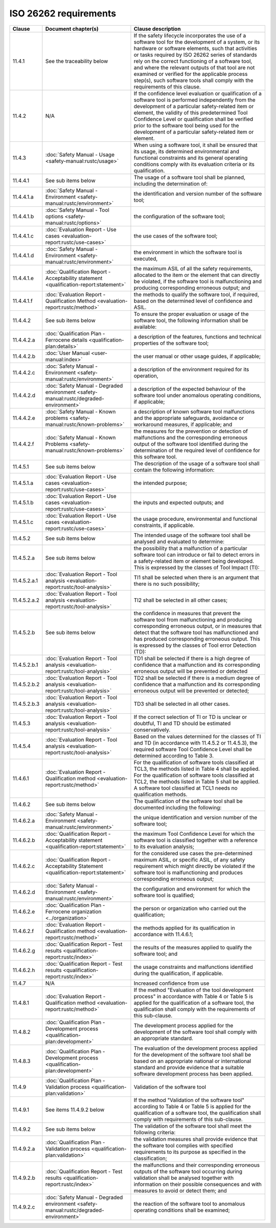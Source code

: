 .. SPDX-License-Identifier: MIT OR Apache-2.0
   SPDX-FileCopyrightText: The Ferrocene Developers

ISO 26262 requirements
======================

.. list-table::
   :header-rows: 1

   * - Clause
     - Document chapter(s)
     - Clause description

   * - 11.4.1
     - See the traceability below
     - If the safety lifecycle incorporates the use of a software tool for the development of a system, or its hardware or software elements, such that activities or tasks required by ISO 26262 series of standards rely on the correct functioning of a software tool, and where the relevant outputs of that tool are not examined or verified for the applicable process step(s), such software tools shall comply with the requirements of this clause.

   * - 11.4.2
     - N/A
     - If the confidence level evaluation or qualification of a software tool is performed independently from the development of a particular safety-related item or element, the validity of this predetermined Tool Confidence Level or qualification shall be verified prior to the software tool being used for the development of a particular safety-related item or element.

   * - 11.4.3
     - :doc:`Safety Manual - Usage <safety-manual:rustc/usage>`
     - When using a software tool, it shall be ensured that its usage, its determined environmental and functional constraints and its general operating conditions comply with its evaluation criteria or its qualification.

   * - 11.4.4.1
     - See sub items below
     - The usage of a software tool shall be planned, including the determination of:

   * - 11.4.4.1.a
     - :doc:`Safety Manual - Environment <safety-manual:rustc/environment>`
     - the identification and version number of the software tool;

   * - 11.4.4.1.b
     - :doc:`Safety Manual - Tool options <safety-manual:rustc/options>`
     - the configuration of the software tool;

   * - 11.4.4.1.c
     - :doc:`Evaluation Report - Use cases <evaluation-report:rustc/use-cases>`
     - the use cases of the software tool;

   * - 11.4.4.1.d
     - :doc:`Safety Manual - Environment <safety-manual:rustc/environment>`
     - the environment in which the software tool is executed,

   * - 11.4.4.1.e
     - :doc:`Qualification Report - Acceptability statement <qualification-report:statement>`
     - the maximum ASIL of all the safety requirements, allocated to the item or the element that can directly be violated, if the software tool is malfunctioning and producing corresponding erroneous output; and

   * - 11.4.4.1.f
     - :doc:`Evaluation Report - Qualification Method <evaluation-report:rustc/method>`
     - the methods to qualify the software tool, if required, based on the determined level of confidence and ASIL.

   * - 11.4.4.2
     - See sub items below
     - To ensure the proper evaluation or usage of the software tool, the following information shall be available:

   * - 11.4.4.2.a
     - :doc:`Qualification Plan - Ferrocene details <qualification-plan:details>`
     - a description of the features, functions and technical properties of the software tool;

   * - 11.4.4.2.b
     - :doc:`User Manual <user-manual:index>`
     - the user manual or other usage guides, if applicable;

   * - 11.4.4.2.c
     - :doc:`Safety Manual - Environment <safety-manual:rustc/environment>`
     - a description of the environment required for its operation,

   * - 11.4.4.2.d
     - :doc:`Safety Manual - Degraded environment <safety-manual:rustc/degraded-environment>`
     - a description of the expected behaviour of the software tool under anomalous operating conditions, if applicable;

   * - 11.4.4.2.e
     - :doc:`Safety Manual - Known problems <safety-manual:rustc/known-problems>`
     - a description of known software tool malfunctions and the appropriate safeguards, avoidance or workaround measures, if applicable; and

   * - 11.4.4.2.f
     - :doc:`Safety Manual - Known Problems <safety-manual:rustc/known-problems>`
     - the measures for the prevention or detection of malfunctions and the corresponding erroneous output of the software tool identified during the determination of the required level of confidence for this software tool.

   * - 11.4.5.1
     - See sub items below
     - The description of the usage of a software tool shall contain the following information:

   * - 11.4.5.1.a
     - :doc:`Evaluation Report - Use cases <evaluation-report:rustc/use-cases>`
     - the intended purpose;

   * - 11.4.5.1.b
     - :doc:`Evaluation Report - Use cases <evaluation-report:rustc/use-cases>`
     - the inputs and expected outputs; and

   * - 11.4.5.1.c
     - :doc:`Evaluation Report - Use cases <evaluation-report:rustc/use-cases>`
     - the usage procedure, environmental and functional constraints, if applicable.

   * - 11.4.5.2
     - See sub items below
     - The intended usage of the software tool shall be analysed and evaluated to determine:

   * - 11.4.5.2.a
     - See sub items below
     - the possibility that a malfunction of a particular software tool can introduce or fail to detect errors in a safety-related item or element being developed. This is expressed by the classes of Tool Impact (TI):

   * - 11.4.5.2.a.1
     - :doc:`Evaluation Report - Tool analysis <evaluation-report:rustc/tool-analysis>`
     - TI1 shall be selected when there is an argument that there is no such possibility;

   * - 11.4.5.2.a.2
     - :doc:`Evaluation Report - Tool analysis <evaluation-report:rustc/tool-analysis>`
     - TI2 shall be selected in all other cases;

   * - 11.4.5.2.b
     - See sub items below
     - the confidence in measures that prevent the software tool from malfunctioning and producing corresponding erroneous output, or in measures that detect that the software tool has malfunctioned and has produced corresponding erroneous output. This is expressed by the classes of Tool error Detection (TD):

   * - 11.4.5.2.b.1
     - :doc:`Evaluation Report - Tool analysis <evaluation-report:rustc/tool-analysis>`
     - TD1 shall be selected if there is a high degree of confidence that a malfunction and its corresponding erroneous output will be prevented or detected

   * - 11.4.5.2.b.2
     - :doc:`Evaluation Report - Tool analysis <evaluation-report:rustc/tool-analysis>`
     - TD2 shall be selected if there is a medium degree of confidence that a malfunction and its corresponding erroneous output will be prevented or detected;

   * - 11.4.5.2.b.3
     - :doc:`Evaluation Report - Tool analysis <evaluation-report:rustc/tool-analysis>`
     - TD3 shall be selected in all other cases.

   * - 11.4.5.3
     - :doc:`Evaluation Report - Tool analysis <evaluation-report:rustc/tool-analysis>`
     - If the correct selection of TI or TD is unclear or doubtful, TI and TD should be estimated conservatively.

   * - 11.4.5.4
     - :doc:`Evaluation Report - Tool analysis <evaluation-report:rustc/tool-analysis>`
     - Based on the values determined for the classes of TI and TD (in accordance with 11.4.5.2 or 11.4.5.3), the required software Tool Confidence Level shall be determined according to Table 3.

   * - 11.4.6.1
     - :doc:`Evaluation Report - Qualification method <evaluation-report:rustc/method>`
     - For the qualification of software tools classified at TCL3, the methods listed in Table 4 shall be applied. For the qualification of software tools classified at TCL2, the methods listed in Table 5 shall be applied. A software tool classified at TCL1 needs no qualification methods.

   * - 11.4.6.2
     - See sub items below
     - The qualification of the software tool shall be documented including the following:

   * - 11.4.6.2.a
     - :doc:`Safety Manual - Environment <safety-manual:rustc/environment>`
     - the unique identification and version number of the software tool;

   * - 11.4.6.2.b
     - :doc:`Qualification Report - Acceptability statement <qualification-report:statement>`
     - the maximum Tool Confidence Level for which the software tool is classified together with a reference to its evaluation analysis;

   * - 11.4.6.2.c
     - :doc:`Qualification Report - Acceptability Statement <qualification-report:statement>`
     - for the considered use cases the pre-determined maximum ASIL, or specific ASIL, of any safety requirement which might directly be violated if the software tool is malfunctioning and produces corresponding erroneous output;

   * - 11.4.6.2.d
     - :doc:`Safety Manual - Environment <safety-manual:rustc/environment>`
     - the configuration and environment for which the software tool is qualified;

   * - 11.4.6.2.e
     - :doc:`Qualification Plan - Ferrocene organization <../organization>`
     - the person or organization who carried out the qualification;

   * - 11.4.6.2.f
     - :doc:`Evaluation Report - Qualification method <evaluation-report:rustc/method>`
     - the methods applied for its qualification in accordance with 11.4.6.1;

   * - 11.4.6.2.g
     - :doc:`Qualification Report - Test results <qualification-report:rustc/index>`
     - the results of the measures applied to qualify the software tool; and

   * - 11.4.6.2.h
     - :doc:`Qualification Report - Test results <qualification-report:rustc/index>`
     - the usage constraints and malfunctions identified during the qualification, if applicable.

   * - 11.4.7
     - N/A
     - Increased confidence from use

   * - 11.4.8.1
     - :doc:`Evaluation Report - Qualification method <evaluation-report:rustc/method>`
     - If the method "Evaluation of the tool development process" in accordance with Table 4 or Table 5 is applied for the qualification of a software tool, the qualification shall comply with the requirements of this sub-clause.

   * - 11.4.8.2
     - :doc:`Qualification Plan - Development process <qualification-plan:development>`
     - The development process applied for the development of the software tool shall comply with an appropriate standard.

   * - 11.4.8.3
     - :doc:`Qualification Plan - Development process <qualification-plan:development>`
     - The evaluation of the development process applied for the development of the software tool shall be based on an appropriate national or international standard and provide evidence that a suitable software development process has been applied.

   * - 11.4.9
     - :doc:`Qualification Plan - Validation process <qualification-plan:validation>`
     - Validation of the software tool

   * - 11.4.9.1
     - See items 11.4.9.2 below
     - If the method "Validation of the software tool" according to Table 4 or Table 5 is applied for the qualification of a software tool, the qualification shall comply with requirements of this sub-clause.

   * - 11.4.9.2
     - See sub items below
     - The validation of the software tool shall meet the following criteria:

   * - 11.4.9.2.a
     - :doc:`Qualification Plan - Validation process <qualification-plan:validation>`
     - the validation measures shall provide evidence that the software tool complies with specified requirements to its purpose as specified in the classification;

   * - 11.4.9.2.b
     - :doc:`Qualification Report - Test results <qualification-report:rustc/index>`
     - the malfunctions and their corresponding erroneous outputs of the software tool occurring during validation shall be analysed together with information on their possible consequences and with measures to avoid or detect them; and

   * - 11.4.9.2.c
     - :doc:`Safety Manual - Degraded environment <safety-manual:rustc/degraded-environment>`
     - the reaction of the software tool to anomalous operating conditions shall be examined;


